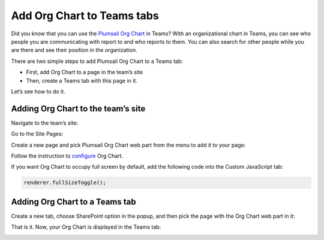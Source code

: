 Add Org Chart to Teams tabs
===========================


Did you know that you can use the `Plumsail Org Chart <https://plumsail.com/sharepoint-orgchart/>`_ in Teams? With an organizational chart in Teams, you can see who people you are communicating with report to and who reports to them. 
You can also search for other people while you are there and see their position in the organization.

There are two simple steps to add Plumsail Org Chart to a Teams tab:

- First, add Org Chart to a page in the team’s site
- Then, create a Teams tab with this page in it.

Let’s see how to do it.


Adding Org Chart to the team’s site
-----------------------------------

Navigate to the team’s site:

.. image:: /../../_static/img/how-tos/ms-teams/navigate-to-the-team-site.png
    :alt: Team site


Go to the Site Pages:

.. image:: /../../_static/img/how-tos/ms-teams/site-pages.png
    :alt: Site pages


Create a new page and pick Plumsail Org Chart web part from the menu to add it to your page:

.. image:: /../../_static/img/how-tos/ms-teams/add-web-part.png
    :alt: Add wen part


Follow the instruction to `configure </../../configuration-wizard/run-configuration-wizard.html>`_ Org Chart.

If you want Org Chart to occupy full screen by default, add the following code into the Custom JavaScript tab:

.. code:: JavaScript

   renderer.fullSizeToggle();


.. image:: /../../_static/img/how-tos/ms-teams/full-size-toggle-1.png
    :alt: Full site toggle


Adding Org Chart to a Teams tab
-------------------------------

Create a new tab, choose SharePoint option in the popup, and then pick the page with the Org Chart web part in it:

.. image:: /../../_static/img/how-tos/ms-teams/create-tab.png
    :alt: Create tab


.. image:: /../../_static/img/how-tos/ms-teams/tab-type.png
    :alt: Tab type


.. image:: /../../_static/img/how-tos/ms-teams/org-chart-page.png
    :alt: OrgChart


That is it. Now, your Org Chart is displayed in the Teams tab:

.. image:: /../../_static/img/how-tos/ms-teams/teams-tab-compact.png
    :alt: Team tab